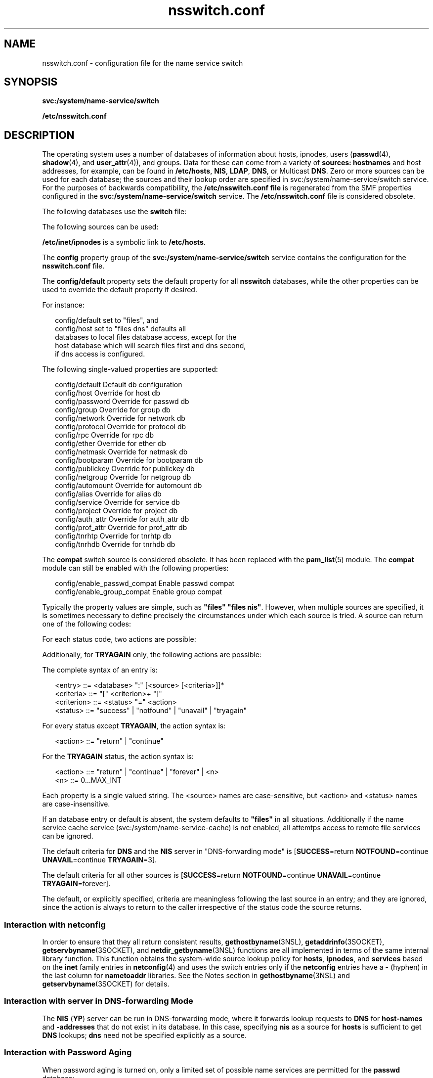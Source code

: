 '\" te
.\" Copyright (c) 2008, 2011, Oracle and/or its affiliates. All rights reserved.
.TH nsswitch.conf 4 "16 Aug 2011" "SunOS 5.11" "File Formats"
.SH NAME
nsswitch.conf \- configuration file for the name service switch
.SH SYNOPSIS
.LP
.nf
\fBsvc:/system/name-service/switch\fR
.fi

.LP
.nf
\fB/etc/nsswitch.conf\fR
.fi

.SH DESCRIPTION
.sp
.LP
The operating system uses a number of databases of information about hosts, ipnodes, users (\fBpasswd\fR(4), \fBshadow\fR(4), and \fBuser_attr\fR(4)), and groups. Data for these can come from a variety of \fBsources: hostnames\fR and host addresses, for example, can be found in \fB/etc/hosts\fR, \fBNIS\fR, \fBLDAP\fR, \fBDNS\fR, or Multicast \fBDNS\fR. Zero or more sources can be used for each database; the sources and their lookup order are specified in svc:/system/name-service/switch service. For the purposes of backwards compatibility, the \fB/etc/nsswitch.conf file\fR is regenerated from the SMF properties configured in the \fBsvc:/system/name-service/switch\fR service. The \fB/etc/nsswitch.conf\fR file is considered obsolete.
.sp
.LP
The following databases use the \fBswitch\fR file:
.sp

.sp
.TS
tab();
cw(2.18i) cw(3.32i) 
lw(2.18i) lw(3.32i) 
.
DatabaseUsed By
\fBalias\fR\fBsendmail\fR(1M)
\fBauth_attr\fR\fBgetauthnam\fR(3C)
\fBautomount\fR\fBautomount\fR(1M)
\fBbootparam\fR\fBrpc.bootparamd\fR(1M)
\fBether\fR\fBethers\fR(3SOCKET)
\fBgroup\fR\fBgetgrnam\fR(3C)
\fBhost\fRT{
\fBgethostbyname\fR(3NSL), \fBgetaddrinfo\fR(3SOCKET). See \fBInteraction with netconfig\fR.
T}
\fBnetgroup\fR\fBinnetgr\fR(3C)
\fBnetmask\fR\fBifconfig\fR(1M)
\fBnetwork\fR\fBgetnetbyname\fR(3SOCKET)
\fBpasswd\fRT{
\fBgetpwnam\fR(3C), \fBgetspnam\fR(3C), \fBgetusernam\fR(3C)
T}
\fBprof_attr\fR\fBgetprofnam\fR(3C), \fBgetexecprof\fR(3C)
\fBproject\fRT{
\fBgetprojent\fR(3PROJECT), \fBgetdefaultproj\fR(3PROJECT), \fBinproj\fR(3PROJECT), \fBnewtask\fR(1), \fBsetproject\fR(3PROJECT)
T}
\fBprotocol\fR\fBgetprotobyname\fR(3SOCKET)
\fBpublickey\fR\fBgetpublickey\fR(3NSL), \fBsecure_rpc\fR(3NSL)
\fBrpc\fR\fBgetrpcbyname\fR(3NSL)
\fBservice\fR\fBgetservbyname\fR(3SOCKET).
See \fBInteraction with netconfig\fR.
\fBuser_attr\fR\fBgetuserattr\fR(3C)
.TE

.sp
.LP
The following sources can be used:
.sp

.sp
.TS
tab();
cw(2.18i) cw(3.32i) 
lw(2.18i) lw(3.32i) 
.
SourceUses
\fBfiles\fRT{
\fB/etc/hosts\fR, \fB/etc/passwd\fR, \fB/etc/inet/ipnodes\fR, \fB/etc/shadow\fR, \fB/etc/security/auth_attr\fR, \fB/etc/user_attr\fR
T}
\fBnis\fR\fBNIS\fR(\fBYP\fR)
\fBldap\fR\fBLDAP\fR
\fBad\fRActive Directory
\fBdns\fRT{
Valid only for hosts and ipnodes. Uses the Internet Domain Name Service.
T}
\fBmdns\fRT{
Valid only for hosts and ipnodes. Uses the Multicast Domain Name Service.
T}
\fBcompat\fRT{
The \fBcompat\fR source is obsolete. It Implements \fB+\fR and \fB-\fR interaction from SunOS 4. The primary purpose of the \fBcompat\fR pseudo database has been replaced by the \fBpam_list\fR(5) module. See \fBpam_list\fR(5).
T}
.TE

.sp
.LP
\fB/etc/inet/ipnodes\fR is a symbolic link to \fB/etc/hosts\fR.
.sp
.LP
The \fBconfig\fR property group of the \fBsvc:/system/name-service/switch\fR service contains the configuration for the \fBnsswitch.conf\fR file.
.sp
.LP
The \fBconfig/default\fR property sets the default property for all \fBnsswitch\fR databases, while the other properties can be used to override the default property if desired. 
.sp
.LP
For instance:
.sp
.in +2
.nf
config/default set to "files", and
config/host set to "files dns" defaults all
databases to local files database access, except for the
host database which will search files first and dns second,
if dns access is configured.
.fi
.in -2
.sp

.sp
.LP
The following single-valued properties are supported:
.sp
.in +2
.nf
config/default    Default db configuration
config/host       Override for host db
config/password   Override for passwd db
config/group      Override for group db
config/network    Override for network db
config/protocol   Override for protocol db
config/rpc        Override for rpc db
config/ether      Override for ether db
config/netmask    Override for netmask db
config/bootparam  Override for bootparam db
config/publickey  Override for publickey db
config/netgroup   Override for netgroup db
config/automount  Override for automount db
config/alias      Override for alias db
config/service    Override for service db
config/project    Override for project db
config/auth_attr  Override for auth_attr db
config/prof_attr  Override for prof_attr db
config/tnrhtp     Override for tnrhtp db
config/tnrhdb     Override for tnrhdb db
.fi
.in -2
.sp

.sp
.LP
The \fBcompat\fR switch source is considered obsolete. It has been replaced with the \fBpam_list\fR(5) module. The \fBcompat\fR module can still be enabled with the following properties: 
.sp
.in +2
.nf
config/enable_passwd_compat    Enable passwd compat
config/enable_group_compat     Enable group compat
.fi
.in -2
.sp

.sp
.LP
Typically the property values are simple, such as \fB"files" "files nis"\fR. However, when multiple sources are specified, it is sometimes necessary to define precisely the circumstances under which each source is tried. A source can return one of the following codes:
.sp

.sp
.TS
tab();
cw(2.18i) cw(3.32i) 
lw(2.18i) lw(3.32i) 
.
StatusMeaning
\fBSUCCESS\fRRequested database entry was found.
\fBUNAVAIL\fRT{
Source is not configured on this system or internal failure.
T}
\fBNOTFOUND\fRSource responded "\fBno such entry\fR"
\fBTRYAGAIN\fRT{
Source is busy or not responding, might respond to retries.
T}
.TE

.sp
.LP
For each status code, two actions are possible:
.sp

.sp
.TS
tab();
cw(2.18i) cw(3.32i) 
lw(2.18i) lw(3.32i) 
.
ActionMeaning
\fBcontinue\fRTry the next source in the list.
\fBreturn\fRReturn now.
.TE

.sp
.LP
Additionally, for \fBTRYAGAIN\fR only, the following actions are possible:
.sp

.sp
.TS
tab();
cw(2.18i) cw(3.32i) 
lw(2.18i) lw(3.32i) 
.
ActionMeaning
\fBforever\fRRetry the current source forever.
\fIn\fRT{
Retry the current source \fIn\fR more times, where \fIn\fR is an integer between \fB0\fR and \fBMAX_INT\fR (that is, 2.14 billion). After \fIn\fR retries has been exhausted, the \fBTRYAGAIN\fR action transitions to \fBcontinue\fR, until a future request receives a response, at which time \fBTRYAGAIN\fR=\fIn\fR is restored.
T}
.TE

.sp
.LP
The complete syntax of an entry is:
.sp
.in +2
.nf
<entry>     ::= <database> ":" [<source> [<criteria>]]*
<criteria>  ::= "[" <criterion>+ "]"
<criterion> ::= <status> "=" <action>
<status>    ::= "success" | "notfound" | "unavail" | "tryagain"
.fi
.in -2

.sp
.LP
For every status except \fBTRYAGAIN\fR, the action syntax is:
.sp
.in +2
.nf
<action>    ::= "return"  | "continue"
.fi
.in -2

.sp
.LP
For the \fBTRYAGAIN\fR status, the action syntax is:
.sp
.in +2
.nf
<action>    ::= "return"  | "continue" | "forever" | <n>
<n>         ::= 0...MAX_INT          
.fi
.in -2

.sp
.LP
Each property is a single valued string. The <source> names are case-sensitive, but <action> and <status> names are case-insensitive.
.sp
.LP
If an database entry or default is absent, the system defaults to \fB"files"\fR in all situations. Additionally if the name service cache service (svc:/system/name-service-cache) is not enabled, all attemtps access to remote file services can be ignored.
.sp
.LP
The default criteria for \fBDNS\fR and the \fBNIS\fR server in "DNS-forwarding mode" is [\fBSUCCESS\fR=return \fBNOTFOUND\fR=continue \fBUNAVAIL\fR=continue \fBTRYAGAIN\fR=3].
.sp
.LP
The default criteria for all other sources is [\fBSUCCESS\fR=return \fBNOTFOUND\fR=continue \fBUNAVAIL\fR=continue \fBTRYAGAIN\fR=forever].
.sp
.LP
The default, or explicitly specified, criteria are meaningless following the last source in an entry; and they are ignored, since the action is always to return to the caller irrespective of the status code the source returns.
.SS "Interaction with \fBnetconfig\fR"
.sp
.LP
In order to ensure that they all return consistent results, \fBgethostbyname\fR(3NSL), \fBgetaddrinfo\fR(3SOCKET), \fBgetservbyname\fR(3SOCKET), and \fBnetdir_getbyname\fR(3NSL) functions are all implemented in terms of the same internal library function. This function obtains the system-wide source lookup policy for \fBhosts\fR, \fBipnodes\fR, and \fBservices\fR based on the \fBinet\fR family entries in \fBnetconfig\fR(4) and uses the switch entries only if the \fBnetconfig\fR entries have a \fB-\fR (hyphen) in the last column for \fBnametoaddr\fR libraries. See the Notes section in \fBgethostbyname\fR(3NSL) and \fBgetservbyname\fR(3SOCKET) for details.
.SS "Interaction with server in DNS-forwarding Mode"
.sp
.LP
The \fBNIS\fR (\fBYP\fR) server can be run in DNS-forwarding mode, where it forwards lookup requests to \fBDNS\fR for \fBhost-names\fR and \fB-addresses\fR that do not exist in its database. In this case, specifying \fBnis\fR as a source for \fBhosts\fR is sufficient to get \fBDNS\fR lookups; \fBdns\fR need not be specified explicitly as a source.
.SS "Interaction with Password Aging"
.sp
.LP
When password aging is turned on, only a limited set of possible name services are permitted for the \fBpasswd\fR database:
.sp
.ne 2
.mk
.na
\fBpasswd:\fR
.ad
.RS 11n
.rt  
files
.RE

.sp
.ne 2
.mk
.na
\fBpasswd:\fR
.ad
.RS 11n
.rt  
files nis
.RE

.sp
.ne 2
.mk
.na
\fBpasswd:\fR
.ad
.RS 11n
.rt  
files ldap
.RE

.sp
.LP
You can add the \fBad\fR keyword to any of the \fBpasswd\fR configurations listed above. However, you cannot use the \fBpasswd\fR command to change the password of an Active Directory (AD) user. If the \fBad\fR keyword is found in the \fBpasswd\fR entry during a password update operation, it is ignored. To update the password of an AD user, use the \fBkpasswd\fR(1) command.
.sp
.LP
Any other settings causes the \fBpasswd\fR(1) command to fail when it attempts to change the password after expiration and prevents the user from logging in. These are the \fBonly\fR permitted settings when password aging has been turned on. Otherwise, you can work around incorrect \fBpasswd\fR: lines by using the \fB-r repository\fR argument to the \fBpasswd\fR(1) command and using \fBpasswd -r repository\fR to override the \fBnsswitch.conf\fR settings and specify in which name service you want to modify your password.
.SS "Interaction with +/- syntax"
.sp
.LP
The \fB+/-\fR syntax is considered obsolete. It has been replaced both by the \fBnsswitch\fR configuration and the \fBpam_list\fR(5) module. This syntax will be removed in a future release. 
.sp
.LP
Releases prior to SunOS 5.0 did not have the name service switch but did allow the user some policy control. In \fB/etc/passwd\fR one could have entries of the form \fI+user\fR (include the specified user from \fBNIS\fR passwd.byname), \fI-user\fR (exclude the specified user) and \fB+\fR (include everything, except excluded users, from \fBNIS\fR passwd.byname). The desired behavior was often \fBeverything in the file followed by everything in NIS\fR, expressed by a solitary \fB+\fR at the end of \fB/etc/passwd\fR. The switch provides an alternative for this case (\fBpasswd: files nis\fR) that does not require \fB+\fR entries in \fB/etc/passwd\fR and \fB/etc/shadow\fR (the latter is a new addition to SunOS 5.0, see \fBshadow\fR(4)).
.sp
.LP
If this is not sufficient, the \fBNIS/YP\fR compatibility source provides full \fB+/-\fR semantics. It reads \fB/etc/passwd\fR for \fBgetpwnam\fR(3C) functions and \fB/etc/shadow\fR for \fBgetspnam\fR(3C) functions and, if it finds \fB+/-\fR entries, invokes an appropriate source. By default, the source is \fBnis\fR, but this can be overridden by specifying \fBldap\fR as the source for the pseudo-database \fBpasswd_compat\fR.
.sp
.LP
In \fBcompat\fR mode, for every \fB/etc/passwd\fR entry, there must be a corresponding entry in the \fB/etc/shadow\fR file.
.sp
.LP
The NIS/YP compatibility source also provides full \fB+/-\fR semantics for \fBgroup\fR; the relevant pseudo-database is \fBgroup_compat\fR.
.SS "Hard-wired Policies"
.sp
.LP
The compiled-in default entries for all databases is \fB"files"\fR.
.SS "Useful Configuration Notes"
.sp
.LP
The files source for the ipnodes and hosts databases is identical, as \fB/etc/inet/ipnodes\fR is a symbolic link to \fB/etc/hosts\fR. The host property is used for host lookups. 
.sp
.LP
When using Active Directory, \fBdns\fR is required to perform hosts resolution.
.sp
.LP
In order to get information from the Internet Domain Name Service for hosts that are not listed in the enterprise level name service \fBLDAP\fR, use the following configuration and set up the \fB/etc/resolv.conf\fR file (see \fBresolv.conf\fR(4) for more details):
.sp
.ne 2
.mk
.na
\fBhosts:\fR
.ad
.RS 10n
.rt  
files dns
.RE

.SS "Enumeration - \fBgetXXXent()\fR"
.sp
.LP
Many of the databases have enumeration functions: \fBpasswd\fR has \fBgetpwent()\fR, \fBhosts\fR has \fBgethostent()\fR, and so on. These were reasonable when the only source was \fBfiles\fR but often make little sense for hierarchically structured sources that contain large numbers of entries, much less for multiple sources. The interfaces are still provided and the implementations strive to provide reasonable results, but the data returned can be incomplete (enumeration for \fBhosts\fR is simply not supported by the \fBdns\fR source), inconsistent (if multiple sources are used), formatted in an unexpected fashion (for a host with a canonical name and three aliases, a source might return four hostents, and they might not be consecutive), or very expensive (enumerating a \fBpasswd\fR database of 5,000 users is probably a bad idea). Furthermore, multiple threads in the same process using the same reentrant enumeration function (\fBgetXXXent_r()\fR are supported beginning with SunOS 5.3) share the same enumeration position; if they interleave calls, they enumerate disjoint subsets of the same database.
.sp
.LP
In general, the use of the enumeration functions is deprecated. In the case of \fBpasswd\fR, \fBshadow\fR, and \fBgroup\fR, it might sometimes be appropriate to use \fBfgetgrent()\fR, \fBfgetpwent()\fR, and \fBfgetspent()\fR (see \fBgetgrnam\fR(3C), \fBgetpwnam\fR(3C), and \fBgetspnam\fR(3C), respectively), which use only the \fBfiles\fR source.
.SH FILES
.sp
.LP
A source named SSS is implemented by a shared object named \fBnss_SSS.so.1\fR that resides in \fB/usr/lib\fR.
.sp
.ne 2
.mk
.na
\fB\fB/etc/nsswitch.conf\fR\fR
.ad
.RS 28n
.rt  
Configuration file. (Obsolete.)
.RE

.sp
.ne 2
.mk
.na
\fB\fB/usr/lib/nss_compat.so.1\fR\fR
.ad
.RS 28n
.rt  
Implements \fBcompat\fR source.
.RE

.sp
.ne 2
.mk
.na
\fB\fB/usr/lib/nss_dns.so.1\fR\fR
.ad
.RS 28n
.rt  
Implements \fBdns\fR source.
.RE

.sp
.ne 2
.mk
.na
\fB\fB/usr/lib/nss_files.so.1\fR\fR
.ad
.RS 28n
.rt  
Implements \fBfiles\fR source.
.RE

.sp
.ne 2
.mk
.na
\fB\fB/usr/lib/nss_mdns.so.1\fR\fR
.ad
.RS 28n
.rt  
Implements \fBmdns\fR source.
.RE

.sp
.ne 2
.mk
.na
\fB\fB/usr/lib/nss_nis.so.1\fR\fR
.ad
.RS 28n
.rt  
Implements \fBnis\fR source.
.RE

.sp
.ne 2
.mk
.na
\fB\fB/usr/lib/nss_ldap.so.1\fR\fR
.ad
.RS 28n
.rt  
Implements \fBldap\fR source.
.RE

.sp
.ne 2
.mk
.na
\fB\fB/usr/lib/nss_ad.so.1\fR\fR
.ad
.RS 28n
.rt  
Implements ad source.
.RE

.sp
.ne 2
.mk
.na
\fB\fB/usr/lib/nss_user.so.1\fR\fR
.ad
.RS 28n
.rt  
Implements \fBuser\fR source.
.RE

.sp
.ne 2
.mk
.na
\fB\fB/etc/netconfig\fR\fR
.ad
.RS 28n
.rt  
Configuration file for \fBnetdir\fR(3NSL) functions that redirects hosts/devices policy to the switch.
.RE

.sp
.ne 2
.mk
.na
\fB\fB/etc/nsswitch.files\fR\fR
.ad
.RS 28n
.rt  
Sample configuration file that uses \fBfiles\fR only.
.RE

.sp
.ne 2
.mk
.na
\fB\fB/etc/nsswitch.nis\fR\fR
.ad
.RS 28n
.rt  
Sample configuration file that uses \fBfiles\fR and \fBnis\fR.
.RE

.sp
.ne 2
.mk
.na
\fB\fB/etc/nsswitch.ldap\fR\fR
.ad
.RS 28n
.rt  
Sample configuration file that uses \fBfiles\fR and \fBldap\fR.
.RE

.sp
.ne 2
.mk
.na
\fB\fB/etc/nsswitch.ad\fR\fR
.ad
.RS 28n
.rt  
Sample configuration file that uses \fBfiles\fR and \fBad\fR.
.RE

.sp
.ne 2
.mk
.na
\fB\fB/etc/nsswitch.dns\fR\fR
.ad
.RS 28n
.rt  
Sample configuration file that uses \fBfiles\fR, \fBdns\fR and \fBmdns\fR (\fBdns\fR and \fBmdns\fR only for hosts).
.RE

.SH SEE ALSO
.sp
.LP
\fBkpasswd\fR(1), \fBnewtask\fR(1), \fBpasswd\fR(1), \fBautomount\fR(1M), \fBifconfig\fR(1M), \fBmdnsd\fR(1M), \fBrpc.bootparamd\fR(1M), \fBsendmail\fR(1M), \fBgetgrnam\fR(3C), \fBgetnetgrent\fR(3C), \fBgetpwnam\fR(3C), \fBgetspnam\fR(3C), \fBgethostbyname\fR(3NSL), \fBgetpublickey\fR(3NSL), \fBgetrpcbyname\fR(3NSL), \fBnetdir\fR(3NSL), \fBsecure_rpc\fR(3NSL), \fBgetprojent\fR(3PROJECT), \fBgetdefaultproj\fR(3PROJECT), \fBinproj\fR(3PROJECT), \fBsetproject\fR(3PROJECT), \fBgetauthnam\fR(3C), \fBgetexecprof\fR(3C), \fBgetprofnam\fR(3C), \fBgetuserattr\fR(3C), \fBgetusernam\fR(3C), \fBethers\fR(3SOCKET), \fBgetaddrinfo\fR(3SOCKET), \fBgetnetbyname\fR(3SOCKET), \fBgetprotobyname\fR(3SOCKET), \fBgetservbyname\fR(3SOCKET), \fBauth_attr\fR(4), \fBhosts\fR(4), \fBnetconfig\fR(4), \fBproject\fR(4), \fBresolv.conf\fR(4), \fBuser_attr\fR(4), \fBypfiles\fR(4), \fBad\fR(5), \fBldap\fR(5), \fBpam_list\fR(5)
.SH NOTES
.sp
.LP
Within each process that uses \fBnsswitch.conf\fR, the entire file is read only once; if the file is later changed, the process continues using the old configuration.
.sp
.LP
The use of both \fBnis\fR and \fBldap\fR as sources for the same database is strongly discouraged since both the name services are expected to store similar information and the lookups on the database can yield different results depending on which name service is operational at the time of the request.
.sp
.LP
Do not use the \fBldap\fR and \fBad\fR keywords together when the Solaris LDAP client uses schema mapping to talk to Active Directory. 
.sp
.LP
Misspelled names of sources and databases are treated as legitimate names of (most likely nonexistent) sources and databases.
.sp
.LP
\fBnsswitch.conf\fR does not control the name service configuration for everything in Solaris. 
.sp
.LP
The following functions do \fBnot\fR use the switch: \fBfgetgrent\fR(3C), \fBfgetprojent\fR(3PROJECT), \fBfgetpwent\fR(3C), \fBfgetspent\fR(3C), \fBgetpw\fR(3C), \fBputpwent\fR(3C), \fBshadow\fR(4).
